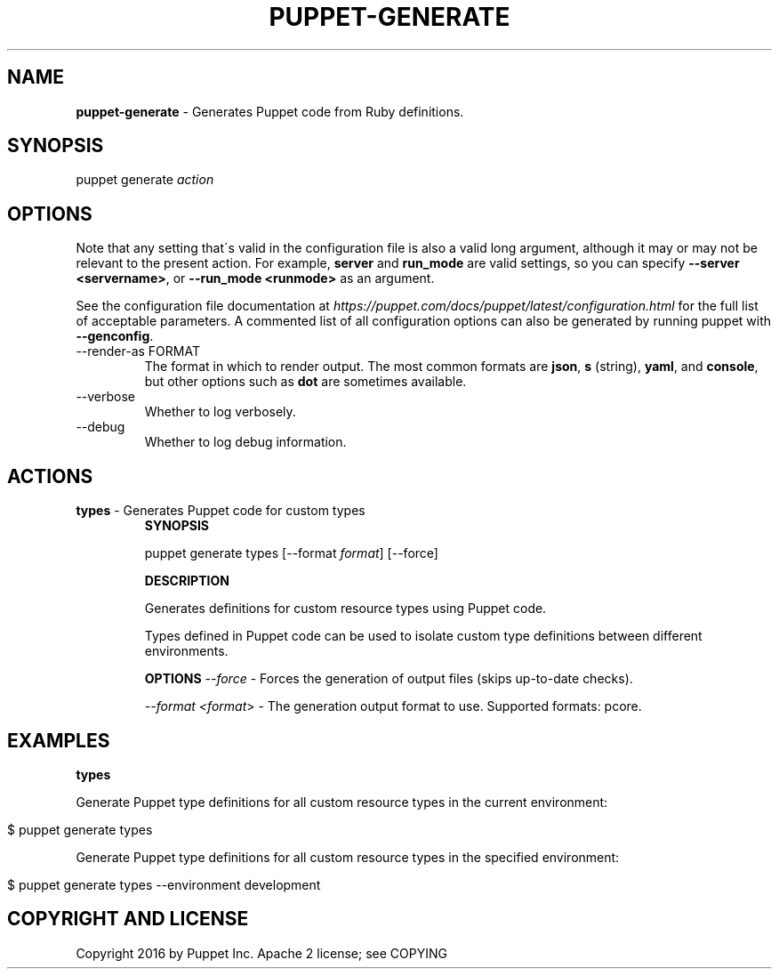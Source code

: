 .\" generated with Ronn/v0.7.3
.\" http://github.com/rtomayko/ronn/tree/0.7.3
.
.TH "PUPPET\-GENERATE" "8" "June 2024" "Puppet, Inc." "Puppet manual"
.
.SH "NAME"
\fBpuppet\-generate\fR \- Generates Puppet code from Ruby definitions\.
.
.SH "SYNOPSIS"
puppet generate \fIaction\fR
.
.SH "OPTIONS"
Note that any setting that\'s valid in the configuration file is also a valid long argument, although it may or may not be relevant to the present action\. For example, \fBserver\fR and \fBrun_mode\fR are valid settings, so you can specify \fB\-\-server <servername>\fR, or \fB\-\-run_mode <runmode>\fR as an argument\.
.
.P
See the configuration file documentation at \fIhttps://puppet\.com/docs/puppet/latest/configuration\.html\fR for the full list of acceptable parameters\. A commented list of all configuration options can also be generated by running puppet with \fB\-\-genconfig\fR\.
.
.TP
\-\-render\-as FORMAT
The format in which to render output\. The most common formats are \fBjson\fR, \fBs\fR (string), \fByaml\fR, and \fBconsole\fR, but other options such as \fBdot\fR are sometimes available\.
.
.TP
\-\-verbose
Whether to log verbosely\.
.
.TP
\-\-debug
Whether to log debug information\.
.
.SH "ACTIONS"
.
.TP
\fBtypes\fR \- Generates Puppet code for custom types
\fBSYNOPSIS\fR
.
.IP
puppet generate types [\-\-format \fIformat\fR] [\-\-force]
.
.IP
\fBDESCRIPTION\fR
.
.IP
Generates definitions for custom resource types using Puppet code\.
.
.IP
Types defined in Puppet code can be used to isolate custom type definitions between different environments\.
.
.IP
\fBOPTIONS\fR \fI\-\-force\fR \- Forces the generation of output files (skips up\-to\-date checks)\.
.
.IP
\fI\-\-format <format\fR> \- The generation output format to use\. Supported formats: pcore\.
.
.SH "EXAMPLES"
\fBtypes\fR
.
.P
Generate Puppet type definitions for all custom resource types in the current environment:
.
.IP "" 4
.
.nf

$ puppet generate types
.
.fi
.
.IP "" 0
.
.P
Generate Puppet type definitions for all custom resource types in the specified environment:
.
.IP "" 4
.
.nf

$ puppet generate types \-\-environment development
.
.fi
.
.IP "" 0
.
.SH "COPYRIGHT AND LICENSE"
Copyright 2016 by Puppet Inc\. Apache 2 license; see COPYING
